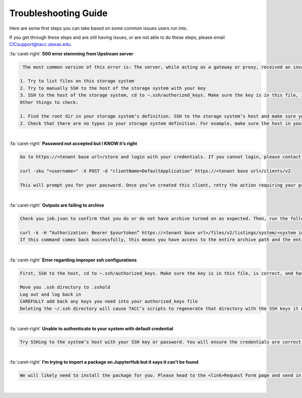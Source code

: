 .. role:: raw-html-m2r(raw)
   :format: html
   
=====================
Troubleshooting Guide
=====================




Here are some first steps you can take based on some common issues users run into. 

If you get through these steps and are still having issues, or are not able to do these steps, please email CICsupport@tacc.utexas.edu.




.. container:: foldable

     .. container:: header

        :fa:`caret-right`
        **500 error stemming from Upstream server**

     .. code-block:: plaintext

        The most common version of this error is: The server, while acting as a gateway or proxy, received an invalid response from the upstream server it accessed in attempting to fulfill the request. This error tends to stem from the SSH keys that the storage system is registered with. You can check your SSH keys with a couple of different tests:

       1. Try to list files on this storage system
       2. Try to manually SSH to the host of the storage system with your key
       3. SSH to the host of the storage system, cd to ~.ssh/authorized_keys. Make sure the key is in this file, is correct, and has no group access.
       Other things to check:

       1. Find the root dir in your storage system’s definition. SSH to the storage system’s host and make sure you can SSH to that root dir as yourself.
       2. Check that there are no typos in your storage system definition. For example, make sure the host in your definition is the same host that your keys are on, and that your root dir is correct. 

|

.. container:: foldable

     .. container:: header

        :fa:`caret-right`
        **Password not accepted but I KNOW it’s right**

     .. code-block:: plaintext

        Go to https://<tenant base url>/store and login with your credentials. If you cannot login, please contact CICsupport with one of the above methods. If you can login, Go to My Scriptions and click on the Client drop down box. If you do not see a client in this box titled “DefaultApplication”, run the following command on the command line:

        curl -sku "<username>" -X POST -d "clientName=DefaultApplication" https://<tenant base url>/clients/v2

        This will prompt you for your password. Once you’ve created this client, retry the action requiring your password from earlier.      
        
|





.. container:: foldable

     .. container:: header

        :fa:`caret-right`
        **Outputs are failing to archive**

     .. code-block:: plaintext

        Check you job.json to confirm that you do or do not have archive turned on as expected. Then, run the following command:

        curl -k -H “Authorization: Bearer $yourtoken” https://<tenant base url>/files/v2/listings/system/<system id>/<enter archive path here>
        If this command comes back successfully, this means you have access to the entire archive path and the entire path exists. Otherwise, you will receive an error letting you know of one of these issues.   
        
|

.. container:: foldable

     .. container:: header

        :fa:`caret-right`
        **Error regarding improper ssh configurations**

     .. code-block:: plaintext

        First, SSH to the host, cd to ~.ssh/authorized_keys. Make sure the key is in this file, is correct, and has no group access. If you are on Stampede2 and you are confident your key is correct, you can try the following steps:

        Move you .ssh directory to .sshold
        Log out and log back in
        CAREFULLY add back any keys you need into your authorized_keys file 
        Deleting the ~/.ssh directory will cause TACC’s scripts to regenerate that directory with the SSH keys it needs.     
        
|





.. container:: foldable

     .. container:: header

        :fa:`caret-right`
        **Unable to authenticate to your system with default credential**

     .. code-block:: plaintext

        Try SSHing to the system’s host with your SSH key or password. You will ensure the credentials are correct and MFA is not encountered. If that doesn’t work, your SSH key or password is likely the problem. Otherwise, check your system’s definition for typos – particularly in the system’s name. There should be no trailing characters.  

|

.. container:: foldable

     .. container:: header

        :fa:`caret-right`
        **I’m trying to import a package on JupyterHub but it says it can’t be found**

     .. code-block:: plaintext

        We will likely need to install the package for you. Please head to the <link>Request Form page and send in a request.
        
|

